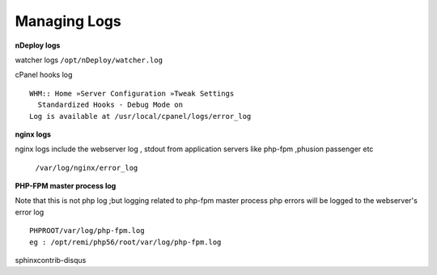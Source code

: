 Managing Logs
=============

**nDeploy logs**

watcher logs ``/opt/nDeploy/watcher.log``

cPanel hooks log
::

  WHM:: Home »Server Configuration »Tweak Settings
    Standardized Hooks - Debug Mode on
  Log is available at /usr/local/cpanel/logs/error_log

**nginx logs**

nginx logs include the webserver log , stdout from application servers like
php-fpm ,phusion passenger etc

  ``/var/log/nginx/error_log``

**PHP-FPM master process log**

Note that this is not php log ;but logging related to php-fpm master process
php errors will be logged to the webserver's error log
::

  PHPROOT/var/log/php-fpm.log
  eg : /opt/remi/php56/root/var/log/php-fpm.log

sphinxcontrib-disqus
